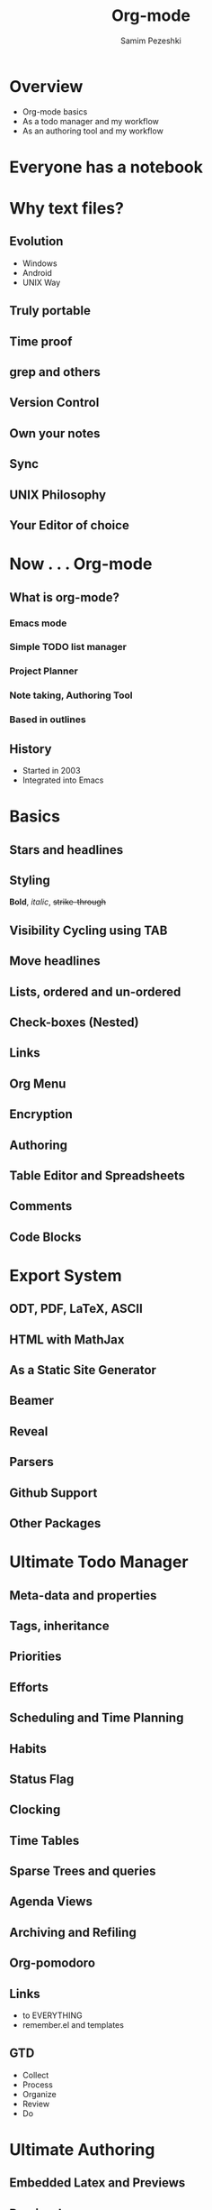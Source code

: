 #+OPTIONS: num:nil
#+OPTIONS: toc:nil
#+REVEAL_TRANS: concave
#+REVEAL_EXTRA_CSS: ./css/stylesheet.css
#+REVEAL_THEME: simple
#+REVEAL_SPEED: slow
#+REVEAL_SLIDE_NUMBER: t
#+STARTUP: align
# #+LATEX_CLASS: assignment
#+LATEX_CLASS: beamer
#+LATEX_CLASS_OPTIONS: [presentation, bigger]
#+BEAMER_THEME: default
#+BEAMER_FONT_THEME: default
#+BEAMER_COLOR_THEME: beaver
#+Title: Org-mode
#+Author:  Samim Pezeshki
#+Email: psamim@psam.im

* Overview
  - Org-mode basics
  - As a todo manager and my workflow
  - As an authoring tool and my workflow
* Everyone has a notebook
  :PROPERTIES:
  :reveal_background: #8776ff
  :END:
* Why text files?
  :PROPERTIES:
  :reveal_background: #8776ff
  :END:
** Evolution
   [[./images/trap.jpg]]
   - Windows
   - Android
   - UNIX Way
** Truly portable
** Time proof
** grep and others
** Version Control
   [[./images/vc.jpg]]
** Own your notes
** Sync
** UNIX Philosophy
** Your Editor of choice
   [[./images/curves.png]]
* Now . . . Org-mode
  :PROPERTIES:
  :reveal_background: #8776ff
  :END:
** What is org-mode?
  [[./images/logo.png]]
*** Emacs mode
    [[./images/emacs.png]]
*** Simple  TODO list manager
*** Project Planner
*** Note taking, Authoring Tool
*** Based in outlines
** History
   - Started in 2003
   - Integrated into Emacs
* Basics
  :PROPERTIES:
  :reveal_background: #8776ff
  :END:
** Stars and headlines
** Styling
  *Bold*, /italic/, +strike-through+ 

** Visibility Cycling using TAB
** Move headlines
** Lists, ordered and un-ordered
** Check-boxes (Nested)
** Links
** Org Menu
** Encryption
** Authoring
** Table Editor and Spreadsheets
** Comments
** Code Blocks
* Export System
  :PROPERTIES:
  :reveal_background: #8776ff
  :END:
** ODT, PDF, LaTeX, ASCII
** HTML with MathJax
** As a Static Site Generator
** Beamer
** Reveal
** Parsers
** Github Support
** Other Packages
* Ultimate Todo Manager
  :PROPERTIES:
  :reveal_background: #8776ff
  :END:
** Meta-data and properties
** Tags, inheritance
** Priorities
** Efforts
** Scheduling and Time Planning
** Habits
** Status Flag
    [[./images/fsm.png]]
** Clocking
** Time Tables
** Sparse Trees and queries
** Agenda Views
** Archiving and Refiling
** Org-pomodoro
** Links
   - to EVERYTHING
   - remember.el and templates
** GTD
  - Collect  
  - Process  
  - Organize 
  - Review   
  - Do       
* Ultimate Authoring
  :PROPERTIES:
  :reveal_background: #8776ff
  :END:
** Embedded Latex and Previews
** Preview Images
** Tables and Calc
** Spell Checking
** Autocompletion
** =Minted= and =htmlize.el=
** Latex classes
** Full Editor on Code Blocks
   [[./images/emacs_user.jpg]]
** Babel
   [[./images/babel.png]]
** Emacs LaTeX Tools
   RefTex, CDLatex
** Bibloiography and References
   Biblatex using /Zotero/
   [[./images/zotero.png]]
** Plantuml, Graphviz, Ditaa
** Reproducible Research
   - iPyhthon
   - Mathematica
   - Knitr
** Meta-Programming
* The End
  :PROPERTIES:
  :reveal_background: #8776ff
  :END:

